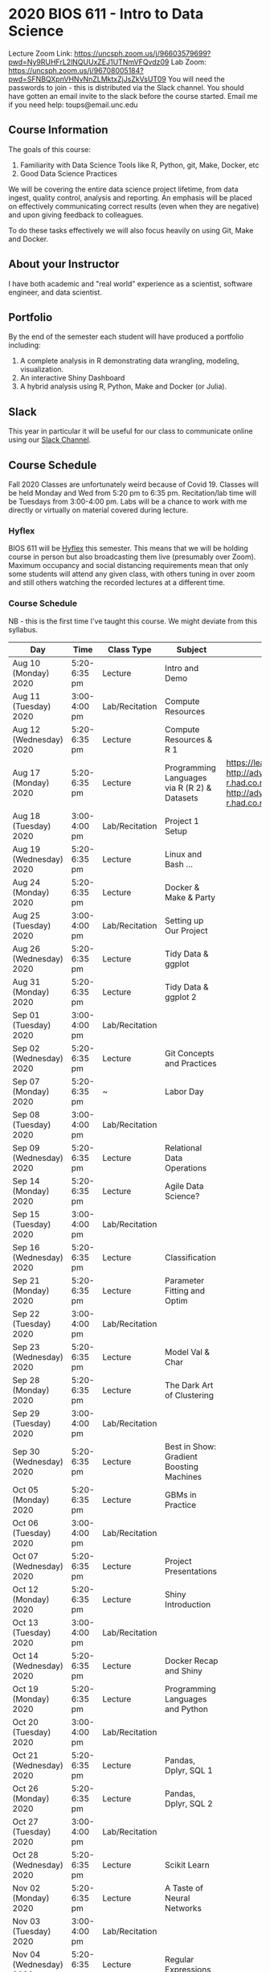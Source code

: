 * 2020 BIOS 611 - Intro to Data Science
Lecture Zoom Link: https://uncsph.zoom.us/j/96603579699?pwd=Ny9RUHFrL2lNQUUxZEJ1UTNmVFQvdz09
Lab Zoom: https://uncsph.zoom.us/j/96708005184?pwd=SFNBQXpnVHNvNnZLMktxZjJsZkVsUT09
You will need the passwords to join - this is distributed via the Slack channel.
You should have gotten an email invite to the slack before the course started.
Email me if you need help: toups@email.unc.edu

** Course Information

The goals of this course:

1. Familiarity with Data Science Tools like R, Python, git, Make, Docker, etc
2. Good Data Science Practices

We will be covering the entire data science project lifetime, from
data ingest, quality control, analysis and reporting. An emphasis will
be placed on effectively communicating correct results (even when they
are negative) and upon giving feedback to colleagues.

To do these tasks effectively we will also focus heavily on using Git,
Make and Docker.

** About your Instructor

I have both academic and "real world" experience as a scientist,
software engineer, and data scientist.

** Portfolio

By the end of the semester each student will have produced a
portfolio including:

1. A complete analysis in R demonstrating data wrangling, modeling,
   visualization.
2. An interactive Shiny Dashboard
3. A hybrid analysis using R, Python, Make and Docker (or Julia).

** Slack 

This year in particular it will be useful for our class to communicate
online using our [[https://bios611.slack.com][Slack Channel]].


** Course Schedule

Fall 2020 Classes are unfortunately weird because of Covid 19. Classes
will be held Monday and Wed from 5:20 pm to 6:35 pm. Recitation/lab
time will be Tuesdays from 3:00-4:00 pm.  Labs will be a chance to
work with me directly or virtually on material covered during lecture.


*** Hyflex 

BIOS 611 will be [[https://keepteaching.unc.edu/modes-of-teaching/][Hyflex]] this semester. This means that we will be
holding course in person but also broadcasting them live (presumably
over Zoom). Maximum occupancy and social distancing requirements mean
that only some students will attend any given class, with others
tuning in over zoom and still others watching the recorded lectures at
a different time.

*** Course Schedule

NB - this is the first time I've taught this course. We might deviate
from this syllabus.

| Day                     | Time         | Class Type     | Subject                                      | Materials                                                                                                           | HW  |
|-------------------------+--------------+----------------+----------------------------------------------+---------------------------------------------------------------------------------------------------------------------+-----|
| Aug 10 (Monday) 2020    | 5:20-6:35 pm | Lecture        | Intro and Demo                               |                                                                                                                     |     |
| Aug 11 (Tuesday) 2020   | 3:00-4:00 pm | Lab/Recitation | Compute Resources                            |                                                                                                                     |     |
| Aug 12 (Wednesday) 2020 | 5:20-6:35 pm | Lecture        | Compute Resources & R 1                      |                                                                                                                     |     |
| Aug 17 (Monday) 2020    | 5:20-6:35 pm | Lecture        | Programming Languages via R (R 2) & Datasets | https://learnxinyminutes.com/docs/r/ http://adv-r.had.co.nz/Environments.html http://adv-r.had.co.nz/Functions.html | [[https://github.com/Vincent-Toups/datasci611/blob/master/homeworks/hw1.md][HW1]] |
| Aug 18 (Tuesday) 2020   | 3:00-4:00 pm | Lab/Recitation | Project 1 Setup                              |                                                                                                                     |     |
| Aug 19 (Wednesday) 2020 | 5:20-6:35 pm | Lecture        | Linux and Bash ...                           |                                                                                                                     |     |
| Aug 24 (Monday) 2020    | 5:20-6:35 pm | Lecture        | Docker & Make & Party                        |                                                                                                                     |     |
| Aug 25 (Tuesday) 2020   | 3:00-4:00 pm | Lab/Recitation | Setting up Our Project                       |                                                                                                                     |     |
| Aug 26 (Wednesday) 2020 | 5:20-6:35 pm | Lecture        | Tidy Data & ggplot                           |                                                                                                                     |     |
| Aug 31 (Monday) 2020    | 5:20-6:35 pm | Lecture        | Tidy Data & ggplot 2                         |                                                                                                                     |     |
| Sep 01 (Tuesday) 2020   | 3:00-4:00 pm | Lab/Recitation |                                              |                                                                                                                     |     |
| Sep 02 (Wednesday) 2020 | 5:20-6:35 pm | Lecture        | Git Concepts and Practices                   |                                                                                                                     |     |
| Sep 07 (Monday) 2020    | 5:20-6:35 pm | ~              | Labor Day                                    |                                                                                                                     |     |
| Sep 08 (Tuesday) 2020   | 3:00-4:00 pm | Lab/Recitation |                                              |                                                                                                                     |     |
| Sep 09 (Wednesday) 2020 | 5:20-6:35 pm | Lecture        | Relational Data Operations                   |                                                                                                                     |     |
| Sep 14 (Monday) 2020    | 5:20-6:35 pm | Lecture        | Agile Data Science?                          |                                                                                                                     |     |
| Sep 15 (Tuesday) 2020   | 3:00-4:00 pm | Lab/Recitation |                                              |                                                                                                                     |     |
| Sep 16 (Wednesday) 2020 | 5:20-6:35 pm | Lecture        | Classification                               |                                                                                                                     |     |
| Sep 21 (Monday) 2020    | 5:20-6:35 pm | Lecture        | Parameter Fitting and Optim                  |                                                                                                                     |     |
| Sep 22 (Tuesday) 2020   | 3:00-4:00 pm | Lab/Recitation |                                              |                                                                                                                     |     |
| Sep 23 (Wednesday) 2020 | 5:20-6:35 pm | Lecture        | Model Val & Char                             |                                                                                                                     |     |
| Sep 28 (Monday) 2020    | 5:20-6:35 pm | Lecture        | The Dark Art of Clustering                   |                                                                                                                     |     |
| Sep 29 (Tuesday) 2020   | 3:00-4:00 pm | Lab/Recitation |                                              |                                                                                                                     |     |
| Sep 30 (Wednesday) 2020 | 5:20-6:35 pm | Lecture        | Best in Show: Gradient Boosting Machines     |                                                                                                                     |     |
| Oct 05 (Monday) 2020    | 5:20-6:35 pm | Lecture        | GBMs in Practice                             |                                                                                                                     |     |
| Oct 06 (Tuesday) 2020   | 3:00-4:00 pm | Lab/Recitation |                                              |                                                                                                                     |     |
| Oct 07 (Wednesday) 2020 | 5:20-6:35 pm | Lecture        | Project Presentations                        |                                                                                                                     |     |
| Oct 12 (Monday) 2020    | 5:20-6:35 pm | Lecture        | Shiny Introduction                           |                                                                                                                     |     |
| Oct 13 (Tuesday) 2020   | 3:00-4:00 pm | Lab/Recitation |                                              |                                                                                                                     |     |
| Oct 14 (Wednesday) 2020 | 5:20-6:35 pm | Lecture        | Docker Recap and Shiny                       |                                                                                                                     |     |
| Oct 19 (Monday) 2020    | 5:20-6:35 pm | Lecture        | Programming Languages and Python             |                                                                                                                     |     |
| Oct 20 (Tuesday) 2020   | 3:00-4:00 pm | Lab/Recitation |                                              |                                                                                                                     |     |
| Oct 21 (Wednesday) 2020 | 5:20-6:35 pm | Lecture        | Pandas, Dplyr, SQL 1                         |                                                                                                                     |     |
| Oct 26 (Monday) 2020    | 5:20-6:35 pm | Lecture        | Pandas, Dplyr, SQL 2                         |                                                                                                                     |     |
| Oct 27 (Tuesday) 2020   | 3:00-4:00 pm | Lab/Recitation |                                              |                                                                                                                     |     |
| Oct 28 (Wednesday) 2020 | 5:20-6:35 pm | Lecture        | Scikit Learn                                 |                                                                                                                     |     |
| Nov 02 (Monday) 2020    | 5:20-6:35 pm | Lecture        | A Taste of Neural Networks                   |                                                                                                                     |     |
| Nov 03 (Tuesday) 2020   | 3:00-4:00 pm | Lab/Recitation |                                              |                                                                                                                     |     |
| Nov 04 (Wednesday) 2020 | 5:20-6:35 pm | Lecture        | Regular Expressions                          |                                                                                                                     |     |
| Nov 09 (Monday) 2020    | 5:20-6:35 pm | Lecture        | Data Science Ethics                          |                                                                                                                     |     |
| Nov 10 (Tuesday) 2020   | 3:00-4:00 pm | Lab/Recitation |                                              |                                                                                                                     |     |
| Nov 11 (Wednesday) 2020 | 5:20-6:35 pm | Lecture        | Virtual Panel w/ Datascientists              |                                                                                                                     |     |
| Nov 16 (Monday) 2020    | 5:20-6:35 pm | Lecture        | Presentations                                |                                                                                                                     |     |
| Nov 17 (Tuesday) 2020   | 3:00-4:00 pm | Lab/Recitation |                                              |                                                                                                                     |     |
|-------------------------+--------------+----------------+----------------------------------------------+---------------------------------------------------------------------------------------------------------------------+-----|

** Projects

Grades will be based primarily on projects with the following steps:

1. Students will submit an initial proposal “README” file describing the project
2. Students will work individually to produce a first draft and submit it on Github
3. Each student will review a handful of project drafts and provide thoughtful feedback
4. Students will rate the quality of the feedback received from their peers
5. Students will submit a final project draft
6. Graders will review the project for high level organization and readability
7. Students will give a short presentation about their project (only projects 1 and 3)

The grade will be based on the 1) quality of feedback provided to
peers, 2) the grader’s review, and 3) the presentation.

*** Feedback

Students will give feedback on other student's projects which will be
graded.  Feedback should be succinct, relevant and actionable.  It should cover:


1. Does the project use tidyverse functions to keep code succinct, efficient and readable? Where could a tidyverse function be added to improve the code?
2. Are the plots appropriate for the data types, the hypotheses being tested, and the points being communicated?
3. How can the code be organized or documented more clearly?
4. Is the purpose of the project communicated clearly?
5. Is the source of the data made clear?
6. Is the interpretation of figures clearly explained?
7. Is the purpose and interpretation of analysis steps clearly communicated?
8. Are overall take-home messages clearly communicated?

The nature of data science is that our results are often uninteresting
and/or negative. This is not a problem with a project or
presentation. If anything, communicating negative results is even more
important, in practice, than communicating positive ones.

*** Project 1 

A “complete” analysis in R, demonstrating data wrangling, modeling, visualization and delivery using R markdown.

*** Project 2

An interactive dashboard built with Shiny.

*** Project 3 

A polyglot analysis using R, Python, Make and Docker.

*** Project Grading

Projects will be graded on the following:

1. A project should be easily runnable by anyone who
   checks out the git repository who has Docker installed.
2. Git commits should be small and cover single changes to the code
   base after the initial phase of the project.
3. The git repository shouldn't contain non-code artifacts. All
   results should be buildable from code and source data alone.
4. The code should be organized and easy to understand at a high
   level.
5. For project (1) the final result should be a PDF file generated via
   Latex or RMarkdown that summarizes the results. For project 2 the
   result is a shiny application.

